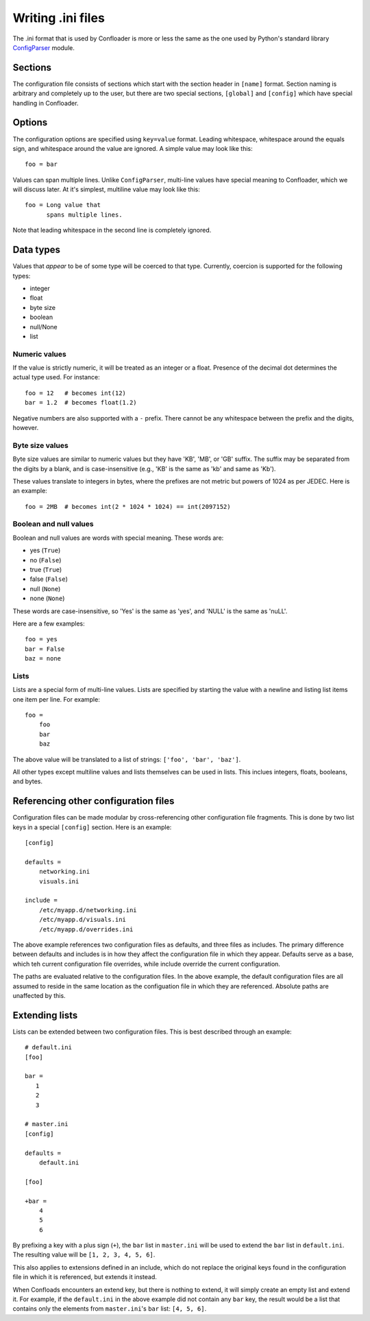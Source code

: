 Writing .ini files
==================

The .ini format that is used by Confloader is more or less the same as the one
used by Python's standard library `ConfigParser
<https://docs.python.org/2/library/configparser.html>`_ module. 

Sections
--------

The configuration file consists of sections which start with the section header
in ``[name]`` format. Section naming is arbitrary and completely up to the
user, but there are two special sections, ``[global]`` and ``[config]`` which
have special handling in Confloader.

Options
-------

The configuration options are specified using ``key=value`` format. Leading
whitespace, whitespace around the equals sign, and whitespace around the value
are ignored. A simple value may look like this::

    foo = bar

Values can span multiple lines. Unlike ``ConfigParser``, multi-line values have
special meaning to Confloader, which we will discuss later. At it's simplest,
multiline value may look like this::

    foo = Long value that 
          spans multiple lines.

Note that leading whitespace in the second line is completely ignored.

Data types
----------

Values that *appear* to be of some type will be coerced to that type.
Currently, coercion is supported for the following types:

- integer
- float
- byte size
- boolean
- null/None
- list

Numeric values
~~~~~~~~~~~~~~

If the value is strictly numeric, it will be treated as an integer or a float.
Presence of the decimal dot determines the actual type used. For instance::

    foo = 12   # becomes int(12)
    bar = 1.2  # becomes float(1.2)

Negative numbers are also supported with a ``-`` prefix. There cannot be any
whitespace between the prefix and the digits, however.

Byte size values
~~~~~~~~~~~~~~~~

Byte size values are similar to numeric values but they have 'KB', 'MB', or
'GB' suffix. The suffix may be separated from the digits by a blank, and is
case-insensitive (e.g., 'KB' is the same as 'kb' and same as 'Kb').

These values translate to integers in bytes, where the prefixes are not metric
but powers of 1024 as per JEDEC. Here is an example::

    foo = 2MB  # becomes int(2 * 1024 * 1024) == int(2097152)


Boolean and null values
~~~~~~~~~~~~~~~~~~~~~~~

Boolean and null values are words with special meaning. These words are:

- yes (``True``)
- no (``False``)
- true (``True``)
- false (``False``)
- null (``None``)
- none (``None``)

These words are case-insensitive, so 'Yes' is the same as 'yes', and 'NULL' is
the same as 'nuLL'.

Here are a few examples::

    foo = yes
    bar = False
    baz = none

Lists
~~~~~

Lists are a special form of multi-line values. Lists are specified by starting
the value with a newline and listing list items one item per line. For
example::

    foo =
        foo
        bar
        baz

The above value will be translated to a list of strings: ``['foo', 'bar',
'baz']``.

All other types except multiline values and lists themselves can be used in
lists. This inclues integers, floats, booleans, and bytes.

Referencing other configuration files
-------------------------------------

Configuration files can be made modular by cross-referencing other
configuration file fragments. This is done by two list keys in a special
``[config]`` section. Here is an example::

    [config]

    defaults =
        networking.ini
        visuals.ini

    include =
        /etc/myapp.d/networking.ini
        /etc/myapp.d/visuals.ini
        /etc/myapp.d/overrides.ini

The above example references two configuration files as defaults, and three
files as includes. The primary difference between defaults and includes is in
how they affect the configuration file in which they appear. Defaults serve as
a base, which teh current configuration file overrides, while include override
the current configuration.

The paths are evaluated relative to the configuration files. In the above
example, the default configuration files are all assumed to reside in the same
location as the configuation file in which they are referenced. Absolute paths
are unaffected by this.

Extending lists
---------------

Lists can be extended between two configuration files. This is best described
through an example::

    # default.ini
    [foo]

    bar =
       1
       2
       3

    # master.ini
    [config]

    defaults =
        default.ini

    [foo]

    +bar =
        4
        5
        6

By prefixing a key with a plus sign (``+``), the ``bar`` list in ``master.ini``
will be used to extend the ``bar`` list in ``default.ini``. The resulting value
will be ``[1, 2, 3, 4, 5, 6]``.

This also applies to extensions defined in an include, which do not replace the
original keys found in the configuration file in which it is referenced, but
extends it instead.

When Confloads encounters an extend key, but there is nothing to extend, it
will simply create an empty list and extend it. For example, if the
``default.ini`` in the above example did not contain any ``bar`` key, the
result would be a list that contains only the elements from ``master.ini``'s
``bar`` list: ``[4, 5, 6]``.
